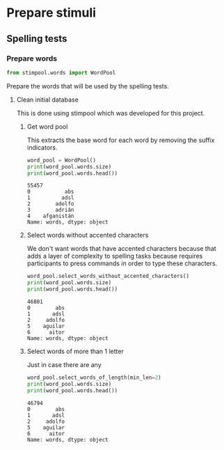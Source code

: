 * Prepare stimuli
** Spelling tests
*** Prepare words
     #+begin_src python :exports both :session words :results output
       from stimpool.words import WordPool
     #+end_src

     #+RESULTS:

    Prepare the words that will be used by the spelling tests.
**** Clean initial database
     This is done using stimpool which was developed for this project.
***** Get word pool
      This extracts the base word for each word by removing the suffix indicators.
     #+begin_src python :exports both :session words :results output
       word_pool = WordPool()
       print(word_pool.words.size)
       print(word_pool.words.head())
     #+end_src

     #+RESULTS:
     : 55457
     : 0           abs
     : 1          adsl
     : 2        adolfo
     : 3        adrián
     : 4    afganistán
     : Name: words, dtype: object

***** Select words without accented characters
      We don't want words that have accented characters because that adds a layer of complexity
      to spelling tasks because requires participants to press commands in order to type these
      characters.

      #+begin_src python :exports both :session words :results output
        word_pool.select_words_without_accented_characters()
        print(word_pool.words.size)
        print(word_pool.words.head())
      #+end_src

      #+RESULTS:
      : 46801
      : 0        abs
      : 1       adsl
      : 2     adolfo
      : 5    aguilar
      : 6      aitor
      : Name: words, dtype: object

***** Select words of more than 1 letter
      Just in case there are any

      #+begin_src python :exports both :session words :results output
        word_pool.select_words_of_length(min_len=2)
        print(word_pool.words.size)
        print(word_pool.words.head())
      #+end_src

      #+RESULTS:
      : 46794
      : 0        abs
      : 1       adsl
      : 2     adolfo
      : 5    aguilar
      : 6      aitor
      : Name: words, dtype: object

